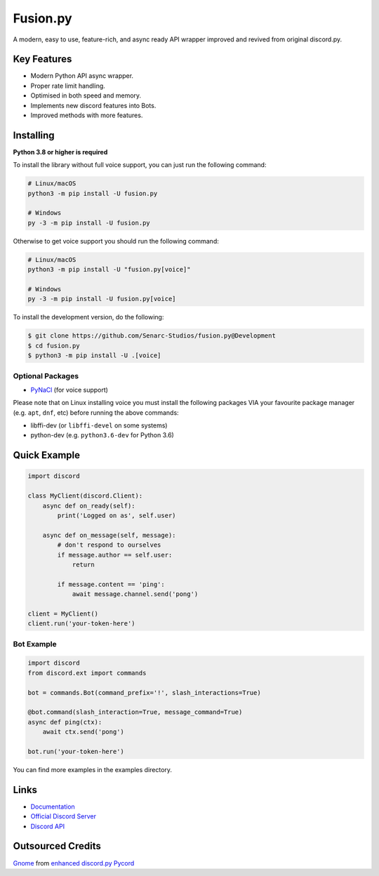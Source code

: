 Fusion.py
==========

.. image:: https://discord.com/api/guilds/881095332434440224/embed.png
   :target: https://discord.gg/zzdEGHbkTj
   :alt: Discord server invite
.. image:: https://img.shields.io/badge/Made%20with-Python-1f425f.svg
   :target: https://www.python.org/
   :alt: Made with Python
.. image:: https://img.shields.io/pypi/v/fusion.py.svg
   :target: https://pypi.python.org/pypi/fusion.py
   :alt: PyPI version info
.. image:: https://img.shields.io/pypi/pyversions/fusion.py.svg
   :target: https://pypi.python.org/pypi/fusion.py
   :alt: PyPI supported Python versions
.. image:: https://img.shields.io/tokei/lines/github/Senarc-Studios/fusion.py?style=plastic
    :alt: Lines of code
.. image:: https://badge-size.herokuapp.com/Senarc-Studios/fusion.py/master/
   :alt: Size of package
   :target: https://github.com/Naereen/StrapDown.js/blob/master
.. image:: https://img.shields.io/github/issues/Senarc-Studios/fusion.py?style=plastic
    :alt: GitHub issues   
    :target: https://github.com/Senarc-Studios/fusion.py/issues
.. image:: https://img.shields.io/github/forks/Senarc-Studios/fusion.py?style=plastic
    :alt: GitHub forks   
    :target: https://github.com/Senarc-Studios/fusion.py/network
.. image:: https://img.shields.io/github/stars/Senarc-Studios/fusion.py?style=plastic
    :alt: GitHub stars   
    :target: https://github.com/Senarc-Studios/fusion.py/stargazers
.. image:: https://img.shields.io/github/license/Senarc-Studios/fusion.py?style=plastic
    :alt: GitHub license   
    :target: https://github.com/Senarc-Studios/fusion.py/blob/master/LICENSE

A modern, easy to use, feature-rich, and async ready API wrapper improved and revived from original discord.py.

Key Features
-------------

- Modern Python API async wrapper.
- Proper rate limit handling.
- Optimised in both speed and memory.
- Implements new discord features into Bots.
- Improved methods with more features.

Installing
----------

**Python 3.8 or higher is required**

To install the library without full voice support, you can just run the following command:

.. code:: sh

    # Linux/macOS
    python3 -m pip install -U fusion.py

    # Windows
    py -3 -m pip install -U fusion.py

Otherwise to get voice support you should run the following command:

.. code:: sh

    # Linux/macOS
    python3 -m pip install -U "fusion.py[voice]"

    # Windows
    py -3 -m pip install -U fusion.py[voice]


To install the development version, do the following:

.. code:: sh


    $ git clone https://github.com/Senarc-Studios/fusion.py@Development
    $ cd fusion.py
    $ python3 -m pip install -U .[voice]


Optional Packages
~~~~~~~~~~~~~~~~~~

* `PyNaCl <https://pypi.org/project/PyNaCl/>`__ (for voice support)

Please note that on Linux installing voice you must install the following packages VIA your favourite package manager (e.g. ``apt``, ``dnf``, etc) before running the above commands:

* libffi-dev (or ``libffi-devel`` on some systems)
* python-dev (e.g. ``python3.6-dev`` for Python 3.6)

Quick Example
--------------

.. code:: py

    import discord

    class MyClient(discord.Client):
        async def on_ready(self):
            print('Logged on as', self.user)

        async def on_message(self, message):
            # don't respond to ourselves
            if message.author == self.user:
                return

            if message.content == 'ping':
                await message.channel.send('pong')

    client = MyClient()
    client.run('your-token-here')

Bot Example
~~~~~~~~~~~~~

.. code:: py

    import discord
    from discord.ext import commands

    bot = commands.Bot(command_prefix='!', slash_interactions=True)

    @bot.command(slash_interaction=True, message_command=True)
    async def ping(ctx):
        await ctx.send('pong')

    bot.run('your-token-here')

You can find more examples in the examples directory.

Links
------

- `Documentation <https://discordpy.readthedocs.io/en/latest/index.html>`_
- `Official Discord Server <https://discord.gg/zzdEGHbkTj>`_
- `Discord API <https://discord.gg/discord-api>`_

Outsourced Credits
------------------

`Gnome <https://github.com/Gnome-py>`_ from `enhanced discord.py <https://github.com/iDevision/enhanced-discord.py>`_
`Pycord <https://github.com/Pycord-Development/Pycord>`_
